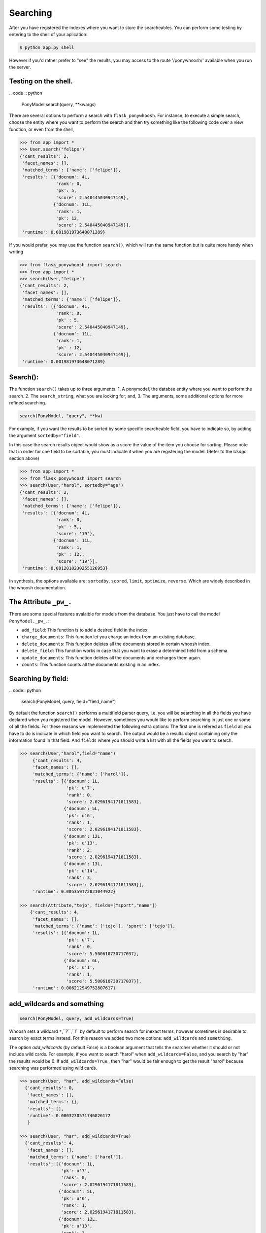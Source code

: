 .. _quickstart:

=========
Searching
=========

After you have registered the indexes where you want to store the searcheables. You can perform some testing by entering to the shell of your aplication:

.. code :: bash

  $ python app.py shell

However if you'd rather  prefer to "see" the results, you may access to the route '/ponywhoosh/' available when you run the server.

Testing on the shell.
*********************

|model|
.. code :: python

   PonyModel.search(query, **kwargs)

There are several options to perform a search with ``flask_ponywhoosh``. For instance, to execute a  simple search, choose the entity where you want to perform the search and then  try
something like the following code over a view function, or even from the shell,

.. code:: python

  >>> from app import *
  >>> User.search("felipe")
  {'cant_results': 2,
   'facet_names': [],
   'matched_terms': {'name': ['felipe']},
   'results': [{'docnum': 4L,
                'rank': 0,
                'pk': 5,
                'score': 2.540445040947149},
               {'docnum': 11L,
                'rank': 1,
                'pk': 12,
                'score': 2.540445040947149}],
   'runtime': 0.001981973648071289}

If you would prefer, you may use the function ``search()``,  which will run the same function but is quite more handy when writing

.. code:: python

    >>> from flask_ponywhoosh import search
    >>> from app import *
    >>> search(User,"felipe")
    {'cant_results': 2,
     'facet_names': [],
     'matched_terms': {'name': ['felipe']},
     'results': [{'docnum': 4L,
                  'rank': 0,
                  'pk' : 5,
                  'score': 2.540445040947149},
                 {'docnum': 11L,
                  'rank': 1,
                  'pk' : 12,
                  'score': 2.540445040947149}],
     'runtime': 0.001981973648071289}

Search():
*********

|first|

The function ``search()`` takes up to three arguments.
1. A ponymodel, the databse entity where you want to perform the search.
2. The ``search_string``, what  you are looking for; and,
3. The arguments, some additional options for more refined searching.

.. code:: python

    search(PonyModel, "query", **kw)

For example, if  you want  the results to be sorted by some specific searcheable field,
you have to indicate so, by adding the argument ``sortedby="field"``.

In this case the search results object would show as a score the value of the item you choose for sorting. Please note that in order for
one field to be sortable, you must indicate it when you are registering
the model. (Refer to the *Usage* section above)

.. code:: python

    >>> from app import *
    >>> from flask_ponywhoosh import search
    >>> search(User,"harol", sortedby="age")
    {'cant_results': 2,
     'facet_names': [],
     'matched_terms': {'name': ['felipe']},
     'results': [{'docnum': 4L,
                  'rank': 0,
                  'pk' : 5,,
                  'score': '19'},
                 {'docnum': 11L,
                  'rank': 1,
                  'pk' : 12,,
                  'score': '19'}],
     'runtime': 0.0012810230255126953}

In synthesis, the options available are: ``sortedby``, ``scored``, ``limit``, ``optimize``, ``reverse``. Which are widely described in the whoosh documentation.

The Attribute ``_pw_.``
******************************

There are some special features avalaible for models from the database. You just have to call the model ``PonyModel._pw_.``:


* ``add_field``: This function is to add a desired field in the index.
* ``charge_documents``: This function let you charge an index from an  existing database.
* ``delete_documents``: This function deletes all the documents stored in certain whoosh index.
* ``delete_field``: This function works in case that you want to erase a determined field from a schema.
* ``update_documents``: This function deletes all the documents and recharges them again.
* ``counts``: This function counts all the documents existing in an index.

Searching by field:
*******************
|byfield|
.. code:: python

    search(PonyModel, query, field="field_name")

By default the function ``search()`` performs a multifield parser query, i.e.  you will be searching in all the fields you have declared when you registered the model. However, sometimes you would like to perform searching in just one or some of all the fields.
For these reasons we implemented the following extra options: The first one is refered as ``field`` all you have to do is indicate in which field you want to search. The output would be a results object containing only the information found in that field. And ``fields`` where you should write a list with all the fields you want to search.

.. code:: python

    >>> search(User,"harol",field="name")
         {'cant_results': 4,
         'facet_names': [],
         'matched_terms': {'name': ['harol']},
         'results': [{'docnum': 1L,
                      'pk': u'7',
                      'rank': 0,
                      'score': 2.0296194171811583},
                     {'docnum': 5L,
                      'pk': u'6',
                      'rank': 1,
                      'score': 2.0296194171811583},
                     {'docnum': 12L,
                      'pk': u'13',
                      'rank': 2,
                      'score': 2.0296194171811583},
                     {'docnum': 13L,
                      'pk': u'14',
                      'rank': 3,
                      'score': 2.0296194171811583}],
         'runtime': 0.005359172821044922}

    >>> search(Attribute,"tejo", fields=["sport","name"])
        {'cant_results': 4,
         'facet_names': [],
         'matched_terms': {'name': ['tejo'], 'sport': ['tejo']},
         'results': [{'docnum': 1L,
                      'pk': u'7',
                      'rank': 0,
                      'score': 5.500610730717037},
                     {'docnum': 6L,
                      'pk': u'1',
                      'rank': 1,
                      'score': 5.500610730717037}],
         'runtime': 0.006212949752807617}

add_wildcards and something
***************************

|wildcards|

.. code :: python

   search(PonyModel, query, add_wildcards=True)

Whoosh  sets a wildcard ``*``,``?``,``!`` by default to perform search for inexact terms, however sometimes  is desirable to search by exact terms instead. For this reason we added two more options: ``add_wildcards`` and ``something``.

The option *add_wildcards* (by default False)  is a boolean argument that tells the searcher whether it should or not include wild cards. For example, if you want to search "harol" when ``add_wildcards=False``, and you search by "har" the results would be 0. If ``add_wildcards=True`` , then "har" would be fair enough to get the result "harol"  because searching was performed  using wild cards.

.. code:: python

        >>> search(User, "har", add_wildcards=False)
          {'cant_results': 0,
           'facet_names': [],
           'matched_terms': {},
           'results': [],
           'runtime': 0.0003230571746826172
           }

        >>> search(User, "har", add_wildcards=True)
          {'cant_results': 4,
           'facet_names': [],
           'matched_terms': {'name': ['harol']},
           'results': [{'docnum': 1L,
                        'pk': u'7',
                        'rank': 0,
                        'score': 2.0296194171811583},
                       {'docnum': 5L,
                        'pk': u'6',
                        'rank': 1,
                        'score': 2.0296194171811583},
                       {'docnum': 12L,
                        'pk': u'13',
                        'rank': 2,
                        'score': 2.0296194171811583},
                       {'docnum': 13L,
                        'pk': u'14',
                        'rank': 3,
                        'score': 2.0296194171811583}],
           'runtime': 0.014926910400390625}

The ``something=True`` option, would run first a search with
``add_wildcards=False`` value, but in case results are empty it would automatically run a search adding wildcards to the result.

.. code:: python

    >>> search(Attribute, "tejo", something = True)
      {'cant_results': 4,
       'facet_names': [],
       'matched_terms': {'name': ['tejo'], 'sport': ['tejo']},
       'results': [{'docnum': 1L,
                    'pk': u'7',
                    'rank': 0,
                    'score': 5.500610730717037},
                   {'docnum': 6L,
                    'pk': u'1',
                    'rank': 1,
                    'score': 5.500610730717037}],
       'runtime': 0.0036530494689941406}

The output dictionary
*********************

The ``search()`` function returns a dictionary with selected information.

* ``cant_results``: is the total number of documents collected by the searcher.
* ``facet_names``: is useful with the option ``groupedby``, because it returns the item used to group the results.
* ``matched_terms``: is a dictionary that saves the searcheable field and the match given by the query.
* ``runtime``: how much time the searcher took to find it.
* ``results``: is  a dictionary's list for the individual results. i.e. a dictionary for every single result, containing:

  * 'rank': the position of the result,
  * 'result': indicating the primary key and the correspond value of the item,
  * 'score': the score for the item in the search, and
  * 'pk': the primary key Or the sets of primary keys.

use_dict:
*********

|usedict|

If you want that the  items look like a list rather than a dictionary. You can use the option use_dict: this option by default is set True. However if you choose false, results will look something like ('field', 'result')

.. |model| image:: https://github.com/compiteing/flask-ponywhoosh/blob/master/images/modelsearch.gif?raw=true
   :target: https://pypi.python.org/pypi/flask-ponywhoosh

.. |wildcards| image:: https://github.com/compiteing/flask-ponywhoosh/blob/master/images/addwildcards.gif?raw=true
   :target: https://pypi.python.org/pypi/flask-ponywhoosh

.. |byfield| image:: https://github.com/compiteing/flask-ponywhoosh/blob/master/images/searchingbyfield.gif?raw=true
   :target: https://pypi.python.org/pypi/flask-ponywhoosh
.. |database| image:: https://github.com/compiteing/flask-ponywhoosh/blob/master/images/databaseconfig.gif?raw=true
   :target: https://pypi.python.org/pypi/flask-ponywhoosh

.. |usedict| image:: https://github.com/compiteing/flask-ponywhoosh/blob/master/images/use_dict.gif?raw=true
   :target: https://pypi.python.org/pypi/flask-ponywhoosh

.. |first| image:: https://github.com/compiteing/flask-ponywhoosh/blob/master/images/searchfirsttime.gif?raw=true
   :target: https://pypi.python.org/pypi/flask-ponywhoosh

